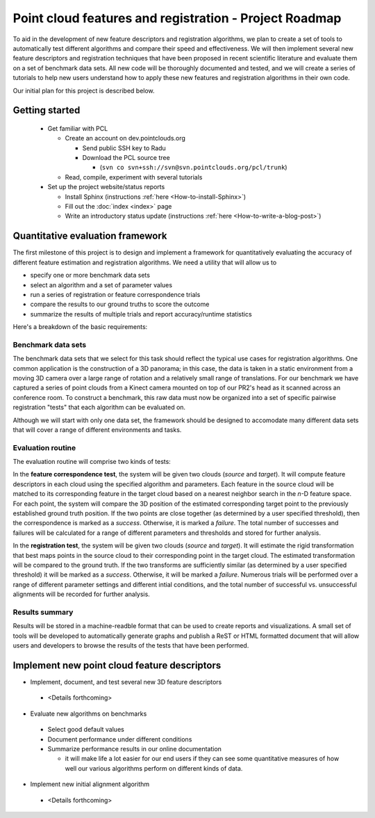 .. _pararthshah_roadmap:

Point cloud features and registration - Project Roadmap
=======================================================

To aid in the development of new feature descriptors and registration algorithms, we plan to create a set of tools to 
automatically test different algorithms and compare their speed and effectiveness.  We will then implement several
new feature descriptors and registration techniques that have been proposed in recent scientific literature and 
evaluate them on a set of benchmark data sets.  All new code will be thoroughly documented and tested, and we will
create a series of tutorials to help new users understand how to apply these new features and registration algorithms 
in their own code.

Our initial plan for this project is described below.

Getting started
~~~~~~~~~~~~~~~

 * Get familiar with PCL

   * Create an account on dev.pointclouds.org

     * Send public SSH key to Radu
     * Download the PCL source tree

       * (``svn co svn+ssh://svn@svn.pointclouds.org/pcl/trunk``)

   * Read, compile, experiment with several tutorials

 * Set up the project website/status reports

   * Install Sphinx (instructions :ref:`here <How-to-install-Sphinx>`)
   * Fill out the :doc:`index <index>` page
   * Write an introductory status update (instructions :ref:`here <How-to-write-a-blog-post>`)

Quantitative evaluation framework
~~~~~~~~~~~~~~~~~~~~~~~~~~~~~~~~~

The first milestone of this project is to design and implement a framework for
quantitatively evaluating the accuracy of different feature estimation and
registration algorithms.  We need a utility that will allow us to

* specify one or more benchmark data sets
* select an algorithm and a set of parameter values
* run a series of registration or feature correspondence trials
* compare the results to our ground truths to score the outcome
* summarize the results of multiple trials and report accuracy/runtime statistics

Here's a breakdown of the basic requirements:

Benchmark data sets
*******************

The benchmark data sets that we select for this task should reflect the typical use cases for registration algorithms.
One common application is the construction of a 3D panorama; in this case, the data is taken in a static environment 
from a moving 3D camera over a large range of rotation and a relatively small range of translations. For our benchmark
we have captured a series of point clouds from a Kinect camera mounted on top of our PR2's head as it scanned across an
conference room.  To construct a benchmark, this raw data must now be organized into a set of specific pairwise
registration "tests" that each algorithm can be evaluated on.   

Although we will start with only one data set, the framework should be designed to accomodate many different data sets
that will cover a range of different environments and tasks.

Evaluation routine
******************

The evaluation routine will comprise two kinds of tests:

In the **feature correspondence test**, the system will be given two clouds (*source* and *target*).  It will compute feature descriptors in each cloud using the specified algorithm and parameters. Each feature in the source cloud will be matched to its corresponding feature in the target cloud based on a nearest neighbor search in the *n*-D feature space.  For each point, the system will compare the 3D position of the estimated corresponding target point to the previously established ground truth position.  If the two points are close together (as determined by a user specified threshold), then the correspondence is marked as a *success*.  Otherwise, it is marked a *failure*.  The total number of successes and failures will be calculated for a range of different parameters and thresholds and stored for further analysis.

In the **registration test**, the system will be given two clouds (*source* and *target*).  It will estimate the rigid transformation that best maps points in the source cloud to their corresponding point in the target cloud.  The estimated transformation will be compared to the ground truth.  If the two transforms are sufficiently similar (as determined by a user specified threshold) it will be marked as a *success*.  Otherwise, it will be marked a *failure*.  Numerous trials will be performed over a range of different parameter settings and different intial conditions, and the total number of successful vs. unsuccessful alignments will be recorded for further analysis.

Results summary
***************

Results will be stored in a machine-readble format that can be used to create reports and visualizations.  A small set of tools will be developed to automatically generate graphs and publish a ReST or HTML formatted document that will allow users and developers to browse the results of the tests that have been performed.


Implement new point cloud feature descriptors
~~~~~~~~~~~~~~~~~~~~~~~~~~~~~~~~~~~~~~~~~~~~~

* Implement, document, and test several new 3D feature descriptors

 * <Details forthcoming>

* Evaluate new algorithms on benchmarks

 * Select good default values
 * Document performance under different conditions
 * Summarize performance results in our online documentation

   * it will make life a lot easier for our end users if they can see some quantitative measures of
     how well our various algorithms perform on different kinds of data.

* Implement new initial alignment algorithm

 * <Details forthcoming>
